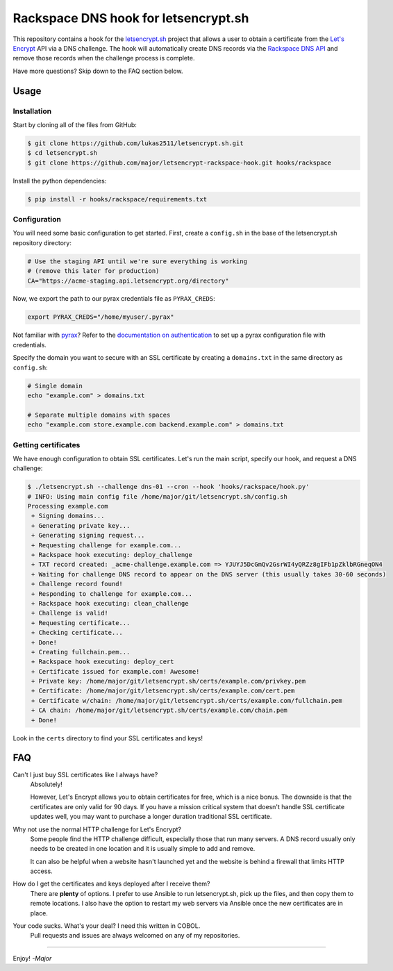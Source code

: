 Rackspace DNS hook for letsencrypt.sh
=====================================

This repository contains a hook for the `letsencrypt.sh`_ project that allows a
user to obtain a certificate from the `Let's Encrypt`_ API via a DNS challenge.
The hook will automatically create DNS records via the `Rackspace DNS API`_ and
remove those records when the challenge process is complete.

Have more questions?  Skip down to the FAQ section below.

.. _letsencrypt.sh: https://github.com/lukas2511/letsencrypt.sh
.. _Let's Encrypt: https://letsencrypt.org/
.. _Rackspace DNS API: https://www.rackspace.com/en-us/cloud/dns

Usage
-----

Installation
~~~~~~~~~~~~

Start by cloning all of the files from GitHub:

.. code-block:: console

    $ git clone https://github.com/lukas2511/letsencrypt.sh.git
    $ cd letsencrypt.sh
    $ git clone https://github.com/major/letsencrypt-rackspace-hook.git hooks/rackspace

Install the python dependencies:

.. code-block:: console

    $ pip install -r hooks/rackspace/requirements.txt

Configuration
~~~~~~~~~~~~~

You will need some basic configuration to get started.  First, create a
``config.sh`` in the base of the letsencrypt.sh repository directory:

.. code-block:: shell

    # Use the staging API until we're sure everything is working
    # (remove this later for production)
    CA="https://acme-staging.api.letsencrypt.org/directory"

Now, we export the path to our pyrax credentials file as ``PYRAX_CREDS``:

.. code-block:: shell

    export PYRAX_CREDS="/home/myuser/.pyrax"

Not familiar with `pyrax`_?  Refer to the `documentation on authentication`_ to
set up a pyrax configuration file with credentials.

Specify the domain you want to secure with an SSL certificate by creating a ``domains.txt`` in the same directory as ``config.sh``:

.. code-block:: console

    # Single domain
    echo "example.com" > domains.txt

    # Separate multiple domains with spaces
    echo "example.com store.example.com backend.example.com" > domains.txt

Getting certificates
~~~~~~~~~~~~~~~~~~~~

We have enough configuration to obtain SSL certificates.  Let's run the main
script, specify our hook, and request a DNS challenge:

.. code-block:: console

    $ ./letsencrypt.sh --challenge dns-01 --cron --hook 'hooks/rackspace/hook.py'
    # INFO: Using main config file /home/major/git/letsencrypt.sh/config.sh
    Processing example.com
     + Signing domains...
     + Generating private key...
     + Generating signing request...
     + Requesting challenge for example.com...
     + Rackspace hook executing: deploy_challenge
     + TXT record created: _acme-challenge.example.com => YJUYJ5DcGmQv2GsrWI4yQRZz8gIFb1pZklbRGneqON4
     + Waiting for challenge DNS record to appear on the DNS server (this usually takes 30-60 seconds)
     + Challenge record found!
     + Responding to challenge for example.com...
     + Rackspace hook executing: clean_challenge
     + Challenge is valid!
     + Requesting certificate...
     + Checking certificate...
     + Done!
     + Creating fullchain.pem...
     + Rackspace hook executing: deploy_cert
     + Certificate issued for example.com! Awesome!
     + Private key: /home/major/git/letsencrypt.sh/certs/example.com/privkey.pem
     + Certificate: /home/major/git/letsencrypt.sh/certs/example.com/cert.pem
     + Certificate w/chain: /home/major/git/letsencrypt.sh/certs/example.com/fullchain.pem
     + CA chain: /home/major/git/letsencrypt.sh/certs/example.com/chain.pem
     + Done!

Look in the ``certs`` directory to find your SSL certificates and keys!

.. _pyrax: https://github.com/rackspace/pyrax
.. _documentation on authentication: https://github.com/rackspace/pyrax/blob/master/docs/getting_started.md#set-up-authentication

FAQ
---

Can't I just buy SSL certificates like I always have?
  Absolutely!

  However, Let's Encrypt allows you to obtain certificates for
  free, which is a nice bonus.  The downside is that the certificates are only
  valid for 90 days.  If you have a mission critical system that doesn't handle
  SSL certificate updates well, you may want to purchase a longer duration
  traditional SSL certificate.

Why not use the normal HTTP challenge for Let's Encrypt?
  Some people find the HTTP challenge difficult, especially those that run many
  servers. A DNS record usually only needs to be created in one location and it
  is usually simple to add and remove.

  It can also be helpful when a website hasn't launched yet and the website is
  behind a firewall that limits HTTP access.

How do I get the certificates and keys deployed after I receive them?
  There are **plenty** of options.  I prefer to use Ansible to run
  letsencrypt.sh, pick up the files, and then copy them to remote locations.
  I also have the option to restart my web servers via Ansible once the new
  certificates are in place.

Your code sucks. What's your deal? I need this written in COBOL.
  Pull requests and issues are always welcomed on any of my repositories.

----

Enjoy! *-Major*
